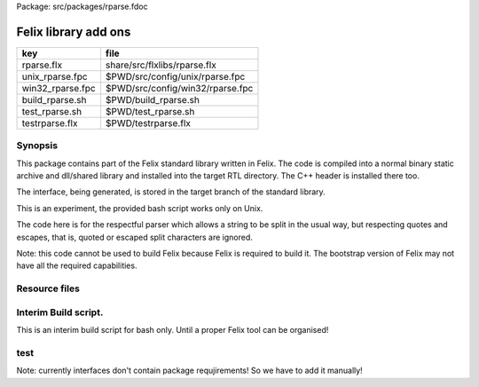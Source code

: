 Package: src/packages/rparse.fdoc


=====================
Felix library add ons
=====================

================ ================================
key              file                             
================ ================================
rparse.flx       share/src/flxlibs/rparse.flx     
unix_rparse.fpc  $PWD/src/config/unix/rparse.fpc  
win32_rparse.fpc $PWD/src/config/win32/rparse.fpc 
build_rparse.sh  $PWD/build_rparse.sh             
test_rparse.sh   $PWD/test_rparse.sh              
testrparse.flx   $PWD/testrparse.flx              
================ ================================


Synopsis
========

This package contains part of the Felix standard library
written in Felix. The code is compiled into a normal
binary static archive and dll/shared library and installed
into the target RTL directory. The C++ header is installed there too.

The interface, being generated, is stored in the target
branch of the standard library.

This is an experiment, the provided bash script works only
on Unix. 

The code here is for the respectful parser which
allows a string to be split in the usual way, but
respecting quotes and escapes, that is, quoted or
escaped split characters are ignored.

Note: this code cannot be used to build Felix because
Felix is required to build it. The bootstrap version
of Felix may not have all the required capabilities.


.. index:: NewRespectfulParser
.. code-block:: felix
  //[rparse.flx]
  class NewRespectfulParser 
  {
      export union quote_action_t = 
        | ignore-quote
        | keep-quote
        | drop-quote
      ; 
      export union dquote_action_t = 
        | ignore-dquote
        | keep-dquote
        | drop-dquote
      ; 
      export union escape_action_t = 
        | ignore-escape
        | keep-escape
        | drop-escape
      ; 
      typedef action_t = (quote:quote_action_t, dquote:dquote_action_t, escape:escape_action_t);
  
      export "rparse_mode_t" union mode_t  = | copying | skipping | quote | dquote | escape-copying | escape-quote | escape-dquote;
      typedef state_t = (mode:mode_t, current:string, parsed: list[string] );
  
      export noinline fun respectful_parse (action:action_t) (var state:state_t) (var s:string) : state_t = 
      {
        var mode = state.mode;
        var current = state.current;
        var result = Empty[string];
  
        noinline proc handlecopying(ch:char) 
        {
          if ch == char "'" do
            match action.quote with
            | #ignore-quote => 
              current += ch;
            | #keep-quote =>
              current += ch;
              mode = quote;
            | #drop-quote =>
              mode = quote;
            endmatch;
          elif ch == char '"' do
            match action.dquote with
            | #ignore-dquote => 
              current += ch;
            | #keep-dquote =>
              current += ch;
              mode = dquote;
            | #drop-dquote =>
              mode = dquote;
            endmatch;
          elif ch == char '\\' do
            match action.escape with
            | #ignore-escape => 
              current += ch;
            | #keep-escape =>
              current += ch;
              mode = escape-copying;
            | #drop-escape =>
              mode = escape-copying;
            endmatch;
          elif ord ch <= ' '.char.ord  do // can't happen if called from skipping
            result += current;
            current = "";
            mode = skipping;
          else
            current += ch;
            mode = copying;
          done
        } //nested proc
  
        for ch in s do 
          match mode with
          | #copying => handlecopying ch;
          | #quote =>
            if ch == char "'" do
              match action.quote with
              | #ignore-quote => 
                assert false;
                //current += ch;
              | #keep-quote =>
                current += ch;
                mode = copying;
              | #drop-quote =>
                mode = copying;
              endmatch;
            elif ch == char "\\" do
              match action.escape with
              | #ignore-escape => 
                current += ch;
              | #keep-escape =>
                current += ch;
                mode = escape-quote;
              | #drop-escape =>
                mode = escape-quote;
              endmatch;
            else
              current += ch;
            done 
  
          | #dquote =>
            if ch == char '"' do
              match action.dquote with
              | #ignore-dquote => 
                assert false;
                //current += ch;
              | #keep-dquote =>
                current += ch;
                mode = copying;
              | #drop-dquote =>
                mode = copying;
              endmatch;
            elif ch == char "\\" do
              match action.escape with
              | #ignore-escape => 
                current += ch;
              | #keep-escape =>
                current += ch;
                mode = escape-dquote;
              | #drop-escape =>
                mode = escape-dquote;
              endmatch;
            else
              current += ch;
            done 
  
          | #escape-copying =>
             current += ch;
             mode = copying;
  
          | #escape-quote =>
             current += ch;
             mode = quote;
  
          | #escape-dquote =>
             current += ch;
             mode = dquote;
  
          | #skipping =>
            if ord ch > ' '.char.ord  do
              handlecopying ch;
            done
          endmatch;
        done
        return (mode=mode, current=current, parsed=state.parsed + result);
      }
    
    // simplified one shot parser.
    // ignores mismatched quotes and backslashes.
    export fun respectful_split (action:RespectfulParser::action_t) (s:string) : list[string] = 
    {
      var state = RespectfulParser::respectful_parse
        action 
        (
          mode=RespectfulParser::skipping, 
          current="", 
          parsed=Empty[string]
        ) 
        s
      ;
      // ignore mismatched quotes and backslashes.
      match state.mode with 
      | #skipping => ;
      | _ => state.parsed = state.parsed + state.current;
      endmatch;
      return state.parsed;
   
    }
  
    export fun default_respectful_split (s:string) : list[string] =>
      respectful_split (
        quote=RespectfulParser::keep-quote, 
        dquote=RespectfulParser::keep-dquote, 
        escape=RespectfulParser::keep-escape
      ) 
      s
    ; 
  }


Resource files
==============


.. code-block:: fpc
  //[unix_rparse.fpc]
  Description: Respectful Parser, binary edition
  Location: Part of the standard library
  provides_slib: -lrparse_static
  provides_dlib: -lrparse_dynamic


.. code-block:: fpc
  //[win32_rparse.fpc]
  Description: Respectful Parser, binary edition
  Location: Part of the standard library
  provides_slib: /DEFAULTLIB:librparse_static
  provides_dlib: /DEFAULTLIB:librparse_dynamic


Interim Build script.
=====================

This is an interim build script for bash only.
Until a proper Felix tool can be organised!

.. code-block:: text
  rm -rf rparse
  build/release/host/bin/flx --felix=build.fpc --bundle-dir=rparse --staticlib -ox librparse_static build/release/share/src/flxlibs/rparse.flx
  build/release/host/bin/flx --felix=build.fpc --bundle-dir=rparse -c -ox librparse_dynamic build/release/share/src/flxlibs/rparse.flx
  mkdir -p build/release/host/lib/std/strings
  cp rparse/rparse_interface.flx build/release/host/lib/std/strings
  cp rparse/librparse_dynamic.dylib build/release/host/lib/rtl
  cp rparse/librparse_static.a build/release/host/lib/rtl
  cp rparse/rparse.hpp build/release/host/lib/rtl
  cp rparse/rparse.includes build/release/host/lib/rtl
  cp src/config/unix/rparse.fpc build/release/host/config



test
====

Note: currently interfaces don't contain package
requjirements! So we have to add it manually!

.. code-block:: felix
  //[testrparse.flx]
  include "std/strings/rparse_interface";
  var s = 'Hello "world ish" stuff'; 
  var k = rparse_interface::default_respectful_split s;
  println$ s " splits to " + k.str;


.. code-block:: text
  build/release/host/bin/flx --felix=build.fpc --static --pkg=rparse testrparse.flx
  build/release/host/bin/flx --felix=build.fpc --pkg=rparse testrparse.flx


